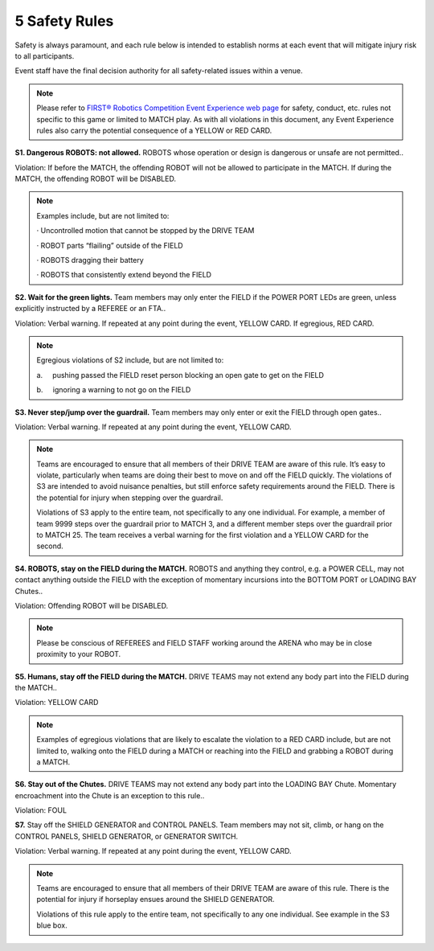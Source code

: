 5 Safety Rules
##############


.. image:: ../game_manual/html_files/image041.png



Safety is always paramount, and each rule below is intended to establish norms at each event that will mitigate injury risk to all participants.

Event staff have the final decision authority for all safety-related issues within a venue.

.. note::
    Please refer to  `FIRST® Robotics Competition Event Experience web page <https://www.firstinspires.org/resource-library/frc/event-experience>`_   for safety, conduct,
    etc. rules not specific to this game or limited to MATCH play. As with all
    violations in this document, any Event Experience rules also carry the potential
    consequence of a YELLOW or RED CARD.

**S1. Dangerous ROBOTS: not allowed.** ROBOTS whose operation or design is dangerous or unsafe are not permitted..

Violation: If before the MATCH, the offending ROBOT will not be allowed to participate in the MATCH. If during the MATCH, the offending ROBOT will be DISABLED.

.. note::
    Examples include,
    but are not limited to:

    ·        
    Uncontrolled motion that cannot be
    stopped by the DRIVE TEAM

    ·        
    ROBOT parts “flailing” outside of the FIELD

    ·        
    ROBOTS dragging their battery

    ·        
    ROBOTS that consistently extend beyond
    the FIELD

**S2. Wait for the green lights.** Team members may only enter the FIELD if the POWER PORT LEDs are green, unless explicitly instructed by a REFEREE or an FTA..

Violation: Verbal warning. If repeated at any point during the event, YELLOW CARD. If egregious, RED CARD.

.. note::
    Egregious
    violations of S2 include, but are not limited to:

    a.     pushing passed the FIELD reset person blocking an open gate
    to get on the FIELD

    b.     ignoring a warning to not go on the FIELD

**S3. Never step/jump over the guardrail.** Team members may only enter or exit the FIELD through open gates..

Violation: Verbal warning. If repeated at any point during the event, YELLOW CARD.

.. note::
    Teams are
    encouraged to ensure that all members of their DRIVE TEAM are aware of this
    rule. It’s easy to violate, particularly when teams are doing their best to
    move on and off the FIELD quickly. The violations of S3 are intended to avoid
    nuisance penalties, but still enforce safety requirements around the FIELD.
    There is the potential for injury when stepping over the guardrail.

    Violations of S3 apply to the entire
    team, not specifically to any one individual. For example, a member of team
    9999 steps over the guardrail prior to MATCH 3, and a different member steps
    over the guardrail prior to MATCH 25. The team receives a verbal warning for the
    first violation and a YELLOW CARD for the second.

**S4. ROBOTS, stay on the FIELD during the MATCH.** ROBOTS and anything they control, e.g. a POWER CELL, may not contact anything outside the FIELD with the exception of momentary incursions into the BOTTOM PORT or LOADING BAY Chutes..

Violation: Offending ROBOT will be DISABLED.

.. note::
    Please be
    conscious of REFEREES and FIELD STAFF working around the ARENA who may be in close proximity to your ROBOT.

**S5. Humans, stay off the FIELD during the MATCH.** DRIVE TEAMS may not extend any body part into the FIELD during the MATCH..

Violation: YELLOW CARD

.. note::
    Examples of egregious violations that are likely to
    escalate the violation to a RED CARD include, but are not limited to, walking
    onto the FIELD during a MATCH or reaching into the FIELD and grabbing a ROBOT
    during a MATCH.

**S6. Stay out of the Chutes.** DRIVE TEAMS may not extend any body part into the LOADING BAY Chute. Momentary encroachment into the Chute is an exception to this rule..

Violation: FOUL

**S7.** Stay off the SHIELD GENERATOR and CONTROL PANELS. Team members may not sit, climb, or hang on the CONTROL PANELS, SHIELD GENERATOR, or GENERATOR SWITCH.

Violation: Verbal warning. If repeated at any point during the event, YELLOW CARD.

.. note::
    Teams are
    encouraged to ensure that all members of their DRIVE TEAM are aware of this
    rule. There is the potential for injury if horseplay ensues around the SHIELD
    GENERATOR.

    Violations of
    this rule apply to the entire team, not specifically to any one individual. See
    example in the S3 blue box.

.. image:: ../game_manual/html_files/image042.png





